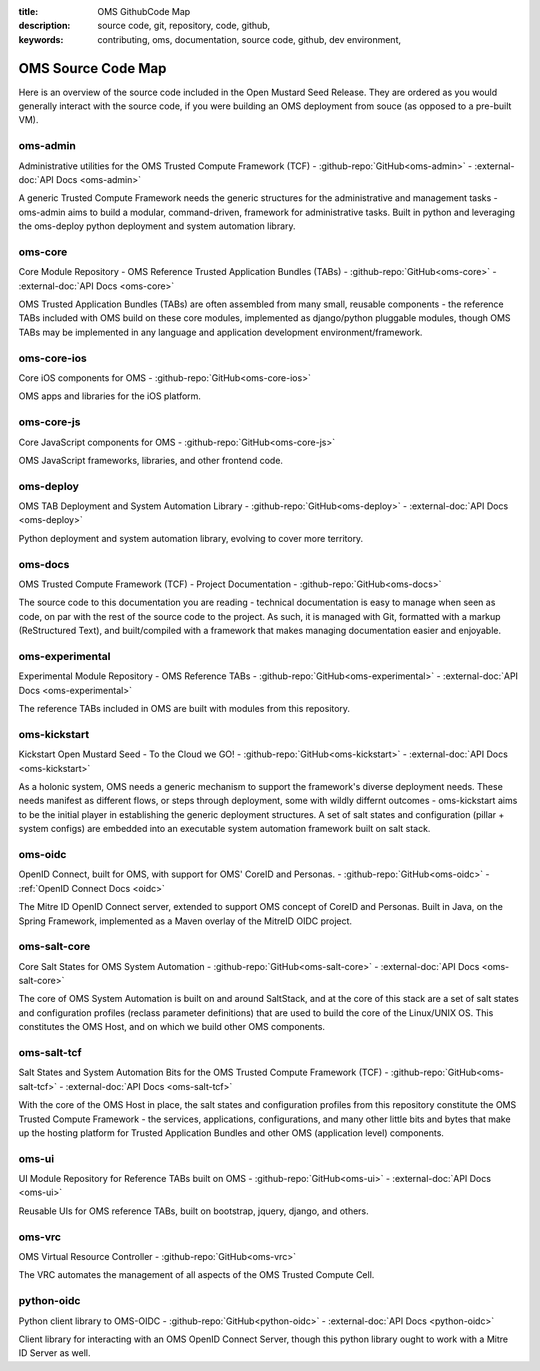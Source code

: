 :title: OMS GithubCode Map
:description: source code, git, repository, code, github,
:keywords: contributing, oms, documentation, source code, github, dev environment,


.. _oms_source_code_map:


OMS Source Code Map
===================

Here is an overview of the source code included in the Open Mustard Seed Release.
They are ordered as you would generally interact with the source code, if you
were building an OMS deployment from souce (as opposed to a pre-built VM).


oms-admin
---------

Administrative utilities for the OMS Trusted Compute Framework (TCF) -
:github-repo:`GitHub<oms-admin>` - :external-doc:`API Docs <oms-admin>`

A generic Trusted Compute Framework needs the generic structures for the
administrative and management tasks - oms-admin aims to build a modular,
command-driven, framework for administrative tasks. Built in python and leveraging
the oms-deploy python deployment and system automation library.


oms-core
--------

Core Module Repository - OMS Reference Trusted Application Bundles (TABs) -
:github-repo:`GitHub<oms-core>` - :external-doc:`API Docs <oms-core>`

OMS Trusted Application Bundles (TABs) are often assembled from many small,
reusable components - the reference TABs included with OMS build on these core
modules, implemented as django/python pluggable modules, though OMS TABs may be
implemented in any language and application development environment/framework.


oms-core-ios
------------
Core iOS components for OMS -
:github-repo:`GitHub<oms-core-ios>`

OMS apps and libraries for the iOS platform.


oms-core-js
-----------
Core JavaScript components for OMS -
:github-repo:`GitHub<oms-core-js>`

OMS JavaScript frameworks, libraries, and other frontend code.


oms-deploy
----------

OMS TAB Deployment and System Automation Library -
:github-repo:`GitHub<oms-deploy>` - :external-doc:`API Docs <oms-deploy>`

Python deployment and system automation library, evolving to cover more territory.


oms-docs
--------

OMS Trusted Compute Framework (TCF) - Project Documentation -
:github-repo:`GitHub<oms-docs>`

The source code to this documentation you are reading - technical documentation
is easy to manage when seen as code, on par with the rest of the source code to
the project. As such, it is managed with Git, formatted with a markup
(ReStructured Text), and built/compiled with a framework that makes managing
documentation easier and enjoyable.


oms-experimental
----------------

Experimental Module Repository - OMS Reference TABs -
:github-repo:`GitHub<oms-experimental>` - :external-doc:`API Docs
<oms-experimental>`

The reference TABs included in OMS are built with modules from this repository.


oms-kickstart
-------------

Kickstart Open Mustard Seed - To the Cloud we GO! -
:github-repo:`GitHub<oms-kickstart>` - :external-doc:`API Docs <oms-kickstart>`

As a holonic system, OMS needs a generic mechanism to support the framework's
diverse deployment needs. These needs manifest as different flows, or steps
through deployment, some with wildly differnt outcomes - oms-kickstart aims to
be the initial player in establishing the generic deployment structures. A set
of salt states and configuration (pillar + system configs) are embedded into an
executable system automation framework built on salt stack.


oms-oidc
--------

OpenID Connect, built for OMS, with support for OMS' CoreID and Personas. -
:github-repo:`GitHub<oms-oidc>` - :ref:`OpenID Connect Docs <oidc>`

The Mitre ID OpenID Connect server, extended to support OMS concept of CoreID
and Personas. Built in Java, on the Spring Framework, implemented as a Maven
overlay of the MitreID OIDC project.


oms-salt-core
-------------

Core Salt States for OMS System Automation -
:github-repo:`GitHub<oms-salt-core>` - :external-doc:`API Docs <oms-salt-core>`

The core of OMS System Automation is built on and around SaltStack, and at the
core of this stack are a set of salt states and configuration profiles (reclass
parameter definitions) that are used to build the core of the Linux/UNIX OS.
This constitutes the OMS Host, and on which we build  other OMS components.


oms-salt-tcf
-------------

Salt States and System Automation Bits for the OMS Trusted Compute Framework (TCF) -
:github-repo:`GitHub<oms-salt-tcf>` - :external-doc:`API Docs <oms-salt-tcf>`

With the core of the OMS Host in place, the salt states and configuration profiles
from this repository constitute the OMS Trusted Compute Framework - the services,
applications, configurations, and many other little bits and bytes that make up
the hosting platform for Trusted Application Bundles and other OMS (application
level) components.


oms-ui
------

UI Module Repository for Reference TABs built on OMS -
:github-repo:`GitHub<oms-ui>` - :external-doc:`API Docs <oms-ui>`

Reusable UIs for OMS reference TABs, built on bootstrap, jquery, django, and
others.


oms-vrc
-------
OMS Virtual Resource Controller -
:github-repo:`GitHub<oms-vrc>`

The VRC automates the management of all aspects of the OMS Trusted Compute Cell.


python-oidc
-----------

Python client library to OMS-OIDC -
:github-repo:`GitHub<python-oidc>` - :external-doc:`API Docs <python-oidc>`

Client library for interacting with an OMS OpenID Connect Server, though this
python library ought to work with a Mitre ID Server as well.

